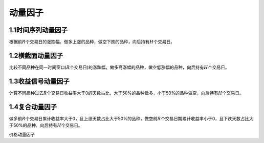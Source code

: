 .. vim: syntax=rst

动量因子
====

1.1时间序列动量因子
-----------

根据前\ :math:`R`\ 个交易日的涨跌幅，做多上涨的品种，做空下跌的品种，向后持有\ :math:`H`\ 个交易日。

1.2横截面动量因子
----------

比较不同品种在同一时间窗口(:math:`R`\ 个交易日)的涨跌幅，做多高涨幅的品种，做空低涨幅的品种，向后持有\ :math:`H`\ 个交易日。

1.3收益信号动量因子
-----------

计算不同品种过去\ :math:`R`\ 个交易日收益率大于0的天数占比，大于50%的品种做多，小于50%的品种做空，向后持有\ :math:`H`\ 个交易日。

1.4复合动量因子
---------

做多前\ :math:`R`\ 个交易日累计收益率大于0，且上涨天数占比大于50%的品种，做空前\ :math:`R`\ 个交易日期累计收益率小于0，且下跌天数占比大于50%的品种，向后持有\ :math:`H`\ 个交易日。

价格动量因子
